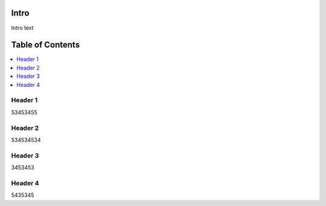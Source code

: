 Intro
====================

Intro text

Table of Contents
====================

.. contents::
   :backlinks: none
   :local:

Header 1
----------------------
53453455

Header 2
---------------------------

534534534


Header 3
---------------------------------------

3453453

Header 4
--------------------------------------------------------

5435345
